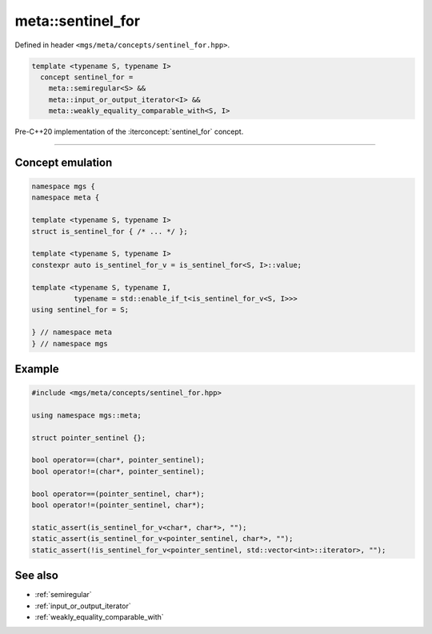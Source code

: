 .. _sentinel_for:

******************
meta::sentinel_for
******************

Defined in header ``<mgs/meta/concepts/sentinel_for.hpp>``.

.. code-block:: cpp

   template <typename S, typename I>
     concept sentinel_for =
       meta::semiregular<S> &&
       meta::input_or_output_iterator<I> &&
       meta::weakly_equality_comparable_with<S, I>

Pre-C++20 implementation of the :iterconcept:`sentinel_for` concept.

----

Concept emulation
=================

.. code-block:: cpp

   namespace mgs {
   namespace meta {

   template <typename S, typename I>
   struct is_sentinel_for { /* ... */ };

   template <typename S, typename I>
   constexpr auto is_sentinel_for_v = is_sentinel_for<S, I>::value;

   template <typename S, typename I,
             typename = std::enable_if_t<is_sentinel_for_v<S, I>>>
   using sentinel_for = S;

   } // namespace meta
   } // namespace mgs

Example
=======

.. code-block:: cpp

   #include <mgs/meta/concepts/sentinel_for.hpp>

   using namespace mgs::meta;

   struct pointer_sentinel {};

   bool operator==(char*, pointer_sentinel);
   bool operator!=(char*, pointer_sentinel);

   bool operator==(pointer_sentinel, char*);
   bool operator!=(pointer_sentinel, char*);

   static_assert(is_sentinel_for_v<char*, char*>, "");
   static_assert(is_sentinel_for_v<pointer_sentinel, char*>, "");
   static_assert(!is_sentinel_for_v<pointer_sentinel, std::vector<int>::iterator>, "");

See also
========

* :ref:`semiregular`
* :ref:`input_or_output_iterator`
* :ref:`weakly_equality_comparable_with`
